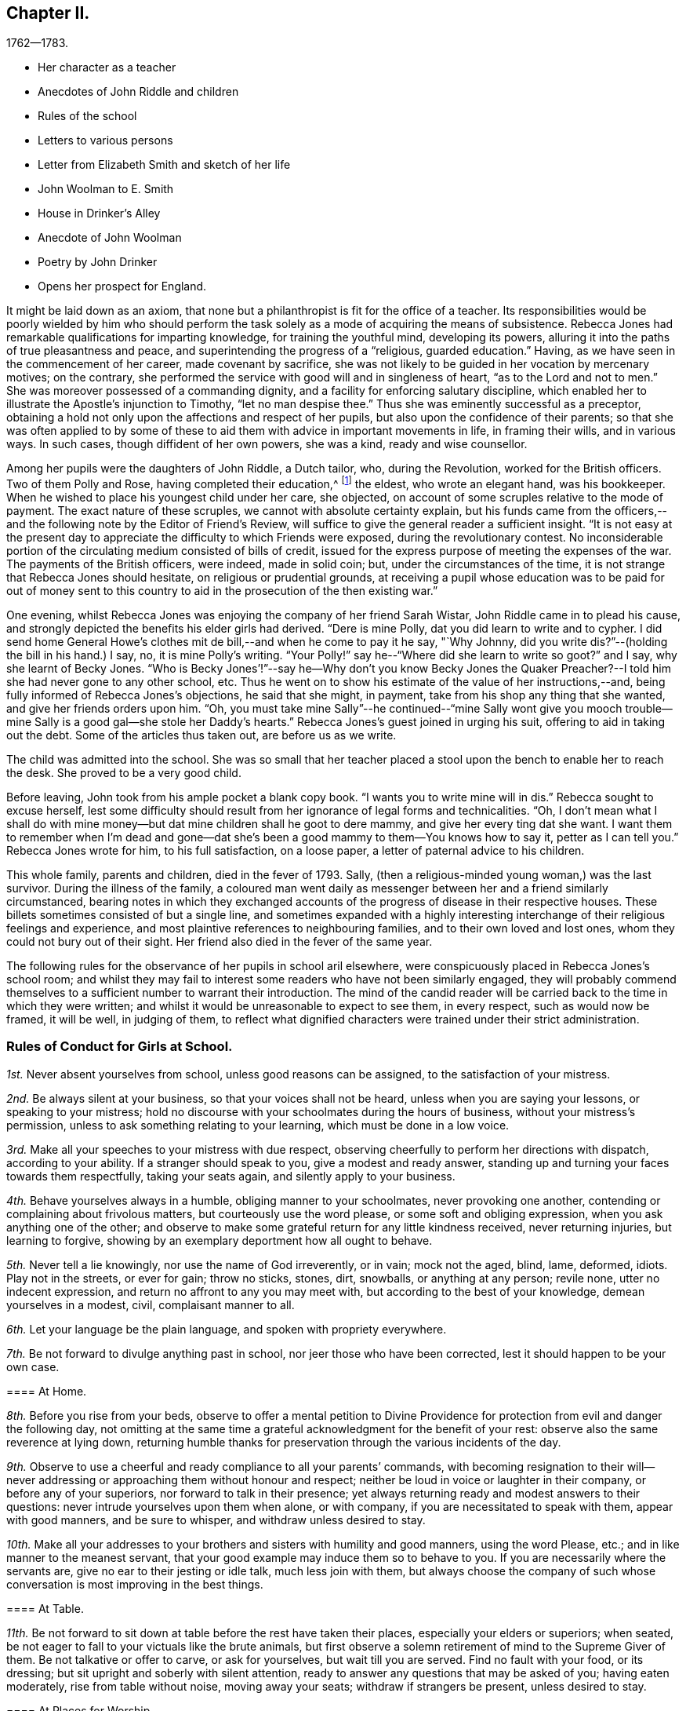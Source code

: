 == Chapter II.

[.chapter-subtitle--blurb]
1762--1783.

[.chapter-synopsis]
* Her character as a teacher
* Anecdotes of John Riddle and children
* Rules of the school
* Letters to various persons
* Letter from Elizabeth Smith and sketch of her life
* John Woolman to E. Smith
* House in Drinker`'s Alley
* Anecdote of John Woolman
* Poetry by John Drinker
* Opens her prospect for England.

It might be laid down as an axiom,
that none but a philanthropist is fit for the office of a teacher.
Its responsibilities would be poorly wielded by him who should perform the
task solely as a mode of acquiring the means of subsistence.
Rebecca Jones had remarkable qualifications for imparting knowledge,
for training the youthful mind, developing its powers,
alluring it into the paths of true pleasantness and peace,
and superintending the progress of a "`religious, guarded education.`"
Having, as we have seen in the commencement of her career, made covenant by sacrifice,
she was not likely to be guided in her vocation by mercenary motives; on the contrary,
she performed the service with good will and in singleness of heart,
"`as to the Lord and not to men.`"
She was moreover possessed of a commanding dignity,
and a facility for enforcing salutary discipline,
which enabled her to illustrate the Apostle`'s injunction to Timothy,
"`let no man despise thee.`"
Thus she was eminently successful as a preceptor,
obtaining a hold not only upon the affections and respect of her pupils,
but also upon the confidence of their parents;
so that she was often applied to by some of these to
aid them with advice in important movements in life,
in framing their wills, and in various ways.
In such cases, though diffident of her own powers, she was a kind,
ready and wise counsellor.

Among her pupils were the daughters of John Riddle, a Dutch tailor, who,
during the Revolution, worked for the British officers.
Two of them Polly and Rose, having completed their education,^
footnote:[When application was first made for these elder children, the school was full,
but so earnest was the father that he procured desks for them and
brought them to the school room,--and thus obtained admission.
Is not his zeal for the right education of his children worthy of imitation?]
the eldest, who wrote an elegant hand, was his bookkeeper.
When he wished to place his youngest child under her care, she objected,
on account of some scruples relative to the mode of payment.
The exact nature of these scruples, we cannot with absolute certainty explain,
but his funds came from the officers,--and the
following note by the Editor of Friend`'s Review,
will suffice to give the general reader a sufficient insight.
"`It is not easy at the present day to appreciate the
difficulty to which Friends were exposed,
during the revolutionary contest.
No inconsiderable portion of the circulating medium consisted of bills of credit,
issued for the express purpose of meeting the expenses of the war.
The payments of the British officers, were indeed, made in solid coin; but,
under the circumstances of the time,
it is not strange that Rebecca Jones should hesitate, on religious or prudential grounds,
at receiving a pupil whose education was to be paid for out of money sent to
this country to aid in the prosecution of the then existing war.`"

One evening, whilst Rebecca Jones was enjoying the company of her friend Sarah Wistar,
John Riddle came in to plead his cause,
and strongly depicted the benefits his elder girls had derived.
"`Dere is mine Polly, dat you did learn to write and to cypher.
I did send home General Howe`'s clothes mit de bill,--and when he come to pay it he say,
"`Why Johnny, did you write dis?`"--(holding the bill in his hand.) I say, no,
it is mine Polly`'s writing.
"`Your Polly!`" say he--"`Where did she learn to write so goot?`"
and I say, why she learnt of Becky Jones.
"`Who is Becky Jones`'!`"--say he--Why don`'t you know Becky Jones the
Quaker Preacher?--I told him she had never gone to any other school, etc.
Thus he went on to show his estimate of the value of her instructions,--and,
being fully informed of Rebecca Jones`'s objections, he said that she might, in payment,
take from his shop any thing that she wanted, and give her friends orders upon him.
"`Oh,
you must take mine Sally`"--he continued--"`mine Sally wont give you mooch
trouble--mine Sally is a good gal--she stole her Daddy`'s hearts.`"
Rebecca Jones`'s guest joined in urging his suit, offering to aid in taking out the debt.
Some of the articles thus taken out, are before us as we write.

The child was admitted into the school.
She was so small that her teacher placed a stool
upon the bench to enable her to reach the desk.
She proved to be a very good child.

Before leaving, John took from his ample pocket a blank copy book.
"`I wants you to write mine will in dis.`"
Rebecca sought to excuse herself,
lest some difficulty should result from her ignorance of legal forms and technicalities.
"`Oh,
I don`'t mean what I shall do with mine money--but dat
mine children shall he goot to dere mammy,
and give her every ting dat she want.
I want them to remember when I`'m dead and gone--dat she`'s
been a good mammy to them--You knows how to say it,
petter as I can tell you.`"
Rebecca Jones wrote for him, to his full satisfaction, on a loose paper,
a letter of paternal advice to his children.

This whole family, parents and children, died in the fever of 1793.
Sally, (then a religious-minded young woman,) was the last survivor.
During the illness of the family,
a coloured man went daily as messenger between her and a friend similarly circumstanced,
bearing notes in which they exchanged accounts of the
progress of disease in their respective houses.
These billets sometimes consisted of but a single line,
and sometimes expanded with a highly interesting
interchange of their religious feelings and experience,
and most plaintive references to neighbouring families,
and to their own loved and lost ones, whom they could not bury out of their sight.
Her friend also died in the fever of the same year.

The following rules for the observance of her pupils in school aril elsewhere,
were conspicuously placed in Rebecca Jones`'s school room;
and whilst they may fail to interest some readers who have not been similarly engaged,
they will probably commend themselves to a
sufficient number to warrant their introduction.
The mind of the candid reader will be carried
back to the time in which they were written;
and whilst it would be unreasonable to expect to see them, in every respect,
such as would now be framed, it will be well, in judging of them,
to reflect what dignified characters were trained under their strict administration.

[.alt.centered]
=== Rules of Conduct for Girls at School.

[.numbered-group]
====

[.numbered]
__1st.__ Never absent yourselves from school, unless good reasons can be assigned,
to the satisfaction of your mistress.

[.numbered]
__2nd.__ Be always silent at your business, so that your voices shall not be heard,
unless when you are saying your lessons, or speaking to your mistress;
hold no discourse with your schoolmates during the hours of business,
without your mistress`'s permission, unless to ask something relating to your learning,
which must be done in a low voice.

[.numbered]
__3rd.__ Make all your speeches to your mistress with due respect,
observing cheerfully to perform her directions with dispatch, according to your ability.
If a stranger should speak to you, give a modest and ready answer,
standing up and turning your faces towards them respectfully, taking your seats again,
and silently apply to your business.

[.numbered]
__4th.__ Behave yourselves always in a humble, obliging manner to your schoolmates,
never provoking one another, contending or complaining about frivolous matters,
but courteously use the word please, or some soft and obliging expression,
when you ask anything one of the other;
and observe to make some grateful return for any little kindness received,
never returning injuries, but learning to forgive,
showing by an exemplary deportment how all ought to behave.

[.numbered]
__5th.__ Never tell a lie knowingly, nor use the name of God irreverently, or in vain;
mock not the aged, blind, lame, deformed, idiots.
Play not in the streets, or ever for gain; throw no sticks, stones, dirt, snowballs,
or anything at any person; revile none, utter no indecent expression,
and return no affront to any you may meet with,
but according to the best of your knowledge, demean yourselves in a modest, civil,
complaisant manner to all.

[.numbered]
__6th.__ Let your language be the plain language, and spoken with propriety everywhere.

[.numbered]
__7th.__ Be not forward to divulge anything past in school,
nor jeer those who have been corrected, lest it should happen to be your own case.

[.alt.centered]
==== At Home.

[.numbered]
__8th.__ Before you rise from your beds,
observe to offer a mental petition to Divine Providence
for protection from evil and danger the following day,
not omitting at the same time a grateful acknowledgment for the benefit of your rest:
observe also the same reverence at lying down,
returning humble thanks for preservation through the various incidents of the day.

[.numbered]
__9th.__ Observe to use a cheerful and ready compliance to all your parents`' commands,
with becoming resignation to their will--never addressing or
approaching them without honour and respect;
neither be loud in voice or laughter in their company, or before any of your superiors,
nor forward to talk in their presence;
yet always returning ready and modest answers to their questions:
never intrude yourselves upon them when alone, or with company,
if you are necessitated to speak with them, appear with good manners,
and be sure to whisper, and withdraw unless desired to stay.

[.numbered]
__10th.__ Make all your addresses to your brothers
and sisters with humility and good manners,
using the word Please, etc.; and in like manner to the meanest servant,
that your good example may induce them so to behave to you.
If you are necessarily where the servants are, give no ear to their jesting or idle talk,
much less join with them,
but always choose the company of such whose
conversation is most improving in the best things.

[.alt.centered]
==== At Table.

[.numbered]
__11th.__ Be not forward to sit down at table before the rest have taken their places,
especially your elders or superiors; when seated,
be not eager to fall to your victuals like the brute animals,
but first observe a solemn retirement of mind to the Supreme Giver of them.
Be not talkative or offer to carve, or ask for yourselves, but wait till you are served.
Find no fault with your food, or its dressing;
but sit upright and soberly with silent attention,
ready to answer any questions that may be asked of you; having eaten moderately,
rise from table without noise, moving away your seats; withdraw if strangers be present,
unless desired to stay.

[.alt.centered]
==== At Places for Worship.

[.numbered]
__12th.__ When you attend meetings for Divine worship,
observe to be present at the times appointed precisely,
entering the place soberly and without noise in walking or otherwise,
so as not to disturb the meditations of those that are met; when seated,
make no disagreeable scraping or rubbing of your feet against the floor or seat,
nor use any unbecoming gestures or motions with any
part of your bodies to disturb or offend any person,
by biting your nails, pinching your fingers, lolling, stretching, yawning, spitting,
staring about, or by any other means,
but sit attentively and erect in a decent composure of body and mind,
secretly desiring to be favoured by our Heavenly Father with a proper
disposition of mind to offer to him spiritual and acceptable worship,
and to be enabled to practice what good advice you may hear,
giving diligent attention thereto,
that your behaviour may not only be grateful to that Divine Being that made you,
but also well pleasing to your parents and friends; when the meeting breaks up,
rise not in a hurry, nor be impatient to be gone,
but rather think it a favour to be admitted upon such
solemn occasions to sit with your elder Friends,
respectfully noticing them as you pass along, showing no haste to leave their company.

====

[.asterism]
'''

In the absence of a regular diary of this portion of her life,
it is not easy to supply the deficiency,
but little of her early correspondence being accessible.
The following letter, written at the age of twenty,
evinces that even then she was "`instant in season,`" under the Divine anointing,
in obeying the injunction, given to Peter, "`when thou art converted,
strengthen thy brethren.`"

[.embedded-content-document.letter]
--

[.letter-heading]
Rebecca Jones to Benjamin Swift, and Samuel Sansom.

[.signed-section-context-open]
Philadelphia, 8th mo. 10th, 1759.

[.salutation]
Respected Friends,

It has been upon my mind ever since
I heard of your intentions for England,
in a great deal of good will, with desires for your welfare every way,
to communicate in a few lines what I think quite necessary to observe.
I have remarked some young men on their return from abroad, seem, as it were,
swallowed up with the prospect of those transient, glaring views,
which many have been presented to their minds relating to visibles:
which disposition I would have you guard against,
and bear in mind that you are of the youth of Philadelphia,
many of whom are greatly beloved by their Maker as well as Friends.
I wish that you may not only gain experience in worldly things,
but that you may know the Stay of youth and the Staff
of old age near your spirit in all company and places,
whereby you may witness experimentally a growth in
grace and in the saving knowledge of God our Saviour,
and may adorn our holy profession by a circumspect, steady conduct,
not only amongst the faithful, but amongst whomsoever your lots may be cast;
and may know the Reprover, Refiner, Sanctifier and Comforter,
(which is no other than the Spirit of Christ,) to operate effectually in your hearts,
making you vessels of honour to his praise.
This is the sincere desire of your friend,

[.signed-section-signature]
Rebecca Jones

--

[.embedded-content-document.letter]
--

[.letter-heading]
Elizabeth Smith to Rebecca Jones.

[.signed-section-context-open]
Burlington, 23rd of 4th mo., 1759.

[.salutation]
Dear Friend Rebecca Jones,

As thy letter did not seem to require an immediate answer,
I thought best to defer it till a suitable time and opportunity
offered to acquaint thee that I received it as a testimony of thy
regard and a demonstration of love to the blessed truth,
which I believe thou hast been favoured in measure to know the
revelation of--even of that Divine arm of everlasting Love and Power
which has been the strength and support of the upright in heart,
through every age of the world;
notwithstanding Infinite Wisdom has seen meet to try
and nearly to prove his faithful children many ways:
sometimes by suffering them to be surrounded with
humbling fear and many deep baptisms on divers accounts,
which certainly is in order to wean our affections from
too great dependence on a love to things here below,
and to keep us in a state of continual dependence on
himself--who alone is worthy to be trusted in,
and steadily followed through every dispensation of his Providence.

My friend, I heartily join thee in desiring a resigned heart,
being fully convinced that it is not for want of
sufficient help from Him in whom all power is,
that some of the professors of Christianity stumble, and even fall,
and many turn aside and are offended, because of sufferings.
No, it is undoubtedly for want of having the will of the creature subjected to
Him whose will is to sanctify and redeem mankind to himself.
And surely they will be blessed with an everlasting blessing,
who are not offended in Him who has given Himself a ransom for all that receive him.
And may thou and I be so favoured as to have strength
afforded so to follow on in the path of the just,
as to have the happy experience made our own of its
growing brighter and brighter unto the perfect day,
is the sincere desire of my mind, with which I conclude, Thy assured friend,

[.signed-section-signature]
Elizabeth Smith.

--

The writer of the foregoing letter was sister to Samuel Smith the historian--
and between her and Rebecca Jones a close fellowship existed,
until the decease of the former, which occurred in meridian life.
We have already seen that they were banded in religious service in the year 1762.

She died in Burlington, 10th mo.
2nd. 1772, aged about 48 years,
and on her death bed warned Rebecca Jones to be faithful and to place
her trust in him who can safely keep his children by sea and by land.
She was, from a child, of unusual steadiness and composure of deportment and character,
and being early entrusted with the care of her widowed father and his family,
her faithfulness not only won his confidence and love, but was also, it is believed,
attended with the divine blessing.
She was of sympathetic heart, much given to works of charity.
She bore a clear testimony to the value of the Holy Scriptures
and against the fashionable publications of her times.
Early called to the work of the ministry she travelled considerably in Truth`'s service,
and having long apprehended herself bound to cross the Atlantic,
she at length spread her concern before the church and received its sanction--but
was soon seized with the disorder which terminated her earthly pilgrimage,
and introduced her, as we doubt not, and as she expressed when dying,
"`into joy unspeakable and full of glory.`"

During her illness having mentally queried, "`Why am I so afflicted?`"
her spiritual ear was saluted with this answer: "`My beloved Son, who never offended me,
drank of the cup before thee.`"--"`And thus,`" said she,
in speaking of it,`" I am helped along with one kind hint after another.`"
In a solemn prayer to the Almighty for his support,
when about to undergo a painful operation,
she reverently closed with the following words: "`Thou art the God of my life,
who has kept me, and fed me all my life long.
Be now near and support by thy presence,
and if it is thy will to put an end to my being here, I submit.
Be graciously pleased to give me rest in thy mansion,
with thy dear Son the lamb immaculate, forever and ever!`"
A distinguished contemporary said of her, "`She lived and died unmarried,
a pattern of modest virtue.`"

There is, we apprehend,
a lesson to be derived from the perusal of the
following singularly characteristic epistle,
which we introduce in the present connection.
It brings to mind the humbling caution,
"`let him that is without sin cast the first stone;`" and it shows us
that those who approach most nearly to the blameless Exampler,
are the most tender in extending admonition, or even rebuke.
Upon few have the limitations of Truth been placed with
greater strictness than upon John Woolman.
Few perhaps, if any, have been more faithfully observant of them than he.
Few have turned inward upon themselves a severer scrutiny,
or have turned upon others a milder and more loving eye.
Unreserved in his dedication to manifested duty,
he was filled with that fervent charity which thinketh no evil,
and doth not behave itself unseemly.
He walked by that Spirit which James Nayler felt in dying, which,
"`as it bears no evil in itself, so it conceives none in thought to any other.`"
And when, in the Divine illumination with which he was eminently favoured,
it was given him to see that by the example of any,
others were "`in danger of being diverted from close attention to the
light of life,`" instead of passing prompt judgment upon them,
it was his concern in the love of Him by whom his own goings had been established,
to remind such that there were lessons for them and him yet to learn;
remembering that "`Christ of old time taught the people as they were
able to bear it,`"--and having "`regard to the state of their minds.`"
He could thus,
in marking his friend and younger sister`'s indulgence in some
things against which he felt that the Truth must testify,
perceive also that the Lord had in great measure, weaned her mind from all these things;
and he could publicly manifest christian unity,
with "`a reserve`" which he communicated to her alone,
in that perfect love which casteth out fear.

To our mind,
this letter touchingly depicts the writer as
faithfully attentive to his Master`'s interests,
and full of kindness also to his fellow servants.

[.embedded-content-document.letter]
--

[.letter-heading]
John Woolman to Elizabeth Smith.

[.salutation]
Beloved Sister,

I have often had a tender feeling with thee in thy outward afflictions,
and I trust, in some measure, with thee in thy inward exercises.
I believe our afflictions are often permitted by our
heavenly Father for our more full and perfect refining.

The Truth, my dear sister, hath been precious in thy sight,
and I trust remains to be to thee as precious as ever.
In the pure and undefiled way, that which is not of the Father, but of the world,
is purged out.

Christ of old time taught the people as they were able to bear it, and I believe,
my dear friend, there are lessons for thee and me yet to learn.
Friends from the country and in the city, are often at thy house,
and when they behold amongst thy furniture some things
which are not agreeable to the purity of Truth,
the minds of some, I believe at times,
are in danger of being diverted from so close an
attention to the Light of life as is necessary for us.

I believe, my dear friend, the Lord hath weaned thy mind in a great measure,
from all these things, and when I signed thy certificate,
expressing thee to be exemplary,
I had regard to the state of thy mind as it appeared to me;
but many times since I signed it, I felt a desire to open to thee a reserve which I then,
and since often felt,
as to the exemplariness of those things amongst thy furniture
which are against the purity of our principles.

[.signed-section-closing]
I trust the Great Friend and Helper is near thee, in whose love I remain thy friend,

[.signed-section-signature]
John Woolman.

[.signed-section-context-close]
28th day 4th mo., 1772.

[.postscript]
====

I desired my wife to keep this letter for thee when she might see thee.

====

--

[.embedded-content-document.letter]
--

[.letter-heading]
Rebecca Jones to C. Payton.^
footnote:[C. Payton married William Phillips in 1779.
Of course this letter which is without date, was written before that time.
It is in the juvenile hand of Rebecca Jones, and the date, it is supposed, should be 1789.
If so, she was then about 20 years of age.]

[.salutation]
My dear and much esteemed friend, C. Payton,

Feeling the arising of divine help and consolation in my soul,
after a time of deep wading and travail in spirit before the Lord,
I with a grateful sense of the salvation of a gracious God,
and the tender care thou expressed for my welfare in thy last letter to A. B.,
have set pen to paper just to acquaint thee that I am alive, and,
blessed be the God of my life, I feel an increasing love for Truth,
for the further I see and witness of the workings and power of it,
the more I rejoice in Christ Jesus that I have been counted worthy to have a sense of it.
Lord grant, saith my soul, that the visitation may be extended to thousands more,
even of them who at present seem dead in sins and trespasses,
(as I was when at first reached,) to the awakening, quickening,
and raising from a state of death and separation from God,
to a state of favour and acceptance with Him.

My dear friend, the love I bear thee causes me to use great freedom.
I desire if thou find aught to write, thou mayst send it, for in a spiritual relation,
I can, in a feeling sense, call thee my beloved parent in Christ,
through whom I received the first awakening stroke.
Oh may I ever bear in mind the mercy and lovingkindness of God to my soul:
for a sense thereof has many times sweetened and made easy
that which to the creaturely part was hard and bitter.

I would not burden thee with many words, but draw quickly to a conclusion,
for I trust thou canst feel (though at a distance in body) the circulation of that
spring of love and life that cements the whole flock and family the world over.
Our youth here seem wonderfully favoured, and many will, I hope,
be made useful in the Lord`'s time,
and qualified to fill up the places of those who have faithfully served Him in their day,
when they shall be called from works to rewards.

Friends here, in general, are in pretty good health.
If thou shouldst meet with Joseph White, please to remember my love to him, and tell him,
I heard a few days ago that his family were well, and the young man, Benjamin Hinton,
who had appeared at the Falls Meeting, seems to grow,
and promisingly appears a well concerned minister.

--

In a copy of the epistle from the Yearly Meeting of Women Friends of Philadelphia,
held Ninth month, 1755, to the corresponding body of London, preserved by Rebecca Jones,
we note the following paragraphs, which are interesting in the present connection,
as C. Phillips had been made to her the instrument of much good.
(It is regretted that we have not been able to find their correspondence.)

[.embedded-content-document.letter]
--

"`We have to inform you that this, our annual assembly,
hath been large and attended with the continuation of heavenly and merciful regard,
graciously manifested for our help and encouragement,
both immediately and instrumentally;
having been favoured at these opportunities with the company
of our worthy and well esteemed friends from Europe,
Jonah Thomson, Joshua Dixon, Samuel Fothergill, Mary Peisley, and Catherine Payton,
whose solid and edifying labours of love in the gospel of Christ,
we have good grounds to believe, have been made effectual to the awakening of some,
and we trust will be blest by Him who gives the increase,
to the bringing them into a nearer acquaintance with the one Shepherd of Israel,
under whose teachings they may be favoured to find true rest to their souls.`"

"`The reports from some quarters further signify that a
religious visit to Friends`' families amongst them,
has lately been performed to good satisfaction,
in which weighty service Friends of this city are now engaged,
and so far as they have proceeded, have met with satisfaction,
having therein been favoured with renewings of strength from the Divine hand,
and also with the acceptable company and solidly helpful labours of
our well beloved friends Mary Peisley and Catherine Payton.`"

--

As she was early associated in religious service with Rachel Wilson,
the following testimony of the same meeting, given in like manner in 1769,
having been preserved by Rebecca Jones, may here be inserted.

We have been favoured with the company of our well esteemed friend Rachel Wilson,
from Europe, whose unwearied labours in the service of the gospel on this continent,
have, we trust, proved effectual, through the divine blessing,
not only to the removing of prejudices,
and making room in the minds of the people for the admission
of those important truths relative to life and salvation,
but have likewise tended to the building up and edifying of the body in love;
that praises may ascend to Him, who is over all worthy forever.

[.embedded-content-document.letter]
--

[.letter-heading]
Rebecca Jones to M. Rickey.

[.signed-section-context-open]
Philadelphia. 1759.

[.salutation]
Respected Friend,

It appears to me plainly,
that the query proposed to thee is not applicable,
because they that pretend to no supernatural wisdom make no pretensions to religion,
and so differ little from the animal part of creation;
although a measure of the same grace and good spirit of God is given
to them whereby they may know the mind of heaven concerning them,
if they hinder not its work in their hearts by
suffering the lust of the flesh and of the eye,
and the pride of life, to crowd in and fill up the heart.
But we, who profess to be led and guided by the spirit of Truth,
and are sensible that we have a monitor within
that will not only dictate to us our duties,
but if we ask in faith, nothing doubting,
will also give ability to perform that which it makes known to
be consistent with the will of Providence,--I say,
we, who are making such a profession as this,
are not only "`to expect such guidance,`" but it is our
indispensable duty to seek to him for counsel and direction,
if we expect from him a blessing.
But they who are regardless of their future welfare, who mind only earthly things,
set their affections only on visible objects that are fading and transitory,
they look no further,
and if they accomplish their desires by having a companion to assist in this life,
that they may live comfortably here, they think that they need look no further.
But they who are favoured with a prospect of a future state,
and compare this little span of time here, with that immense ocean of eternity,
are satisfied that their chief interest lies in making preparation for it,
seeing that our time here, when compared with eternity, is but as a drop to a fountain.
But at the same time, my friend, I would remark,
that if we only pretend to be actuated by that grand and noble principle of
Truth,--if we are only satisfying ourselves with a name to Christianity,
and at the same time are destitute of the life and power of religion, we are mocking God,
and deceiving our own poor souls.
And such as these are, I fear,
in a worse state than those who openly rebel and
manifest that they are children of the world,
and so enemies to the Cross; because they are true to their king,
though he be an enemy to the kingdom of love and light.
But these who are in the service of the devil, and yet pretend loyalty to God,
are deceivers in his sight, and he beholds them with derision.
In short, love begets love, and where `'tis from a motive of love that is pure,
and the person`'s expressions agreeing with Truth,
(for out of the abundance of the heart the mouth speaketh,) when we
see that they are founded upon the sure immovable foundation,
we need not fear adversity, neither shall we in prosperity be lifted up.

It is religion only that beautifies, and where that is wanting,
(I don`'t mean a name only,) the distinction between a
reprobate and a Christian is also wanting.
I hope with thee, that thou mayst wi h sincerity, seek wisdom and counsel of God,
and then, if it is with sincerity, he will hear and answer thy request.
It is my prayer that thou mayst be favoured with
the knowledge of the truth as it is in Jesus,
for I am of the faith that our God will raise up
from amongst the youth of this generation,
faithful men and true-hearted women that need not be ashamed,
some labouring in a private and some in a public manner,
for the exaltation of the blessed Truth,
if they stifle not that which will burn up all the chaffy part,
and purify the heart thoroughly,
and make them fit vessels to contain the precious treasures of the heavenly gifts.
May we be of this happy number, that we may know the purging power of Truth,
to do away all that which is of an unsanctified, unholy, impure nature,
that being quickened by the life of religion, we may be able to glorify God in our day,
age and generation, and that, whether single or married, living or dying,
we may have the evidence in ourselves that we are his,--is what I earnestly desire.

[.signed-section-signature]
Rebecca Jones

--

An ancient mansion stands No. 8, Drinker`'s alley, Philadelphia.
Its kitchen window, which opens to the westward, afforded, at the time of which we write,
a cheerful prospect of a pleasant garden,
the site of which is now occupied by a smith`'s shop.
On a pane of said window may be read the name of Mary Jones,
and of three others of the same surname, inscribed, probably, with a diamond.
Here dwelt the mother of Rebecca Jones; here Rebecca and her friend, Hannah Cathrall,
succeeded her in her school,
which was continued in this place till the departure of the former for Great Britain.
An intimacy subsisted between Rebecca Jones and John Woolman,
and she sometimes spent the principal part of the summer vacation at his house.
We have lying before us several specimens of his more careful penmanship,
in writing copies performed by him to be imitated by the pupils of his friend,
and which were used in her school, of which he was an occasional visitor.

[verse]
____
"`Knowledge shall be promoted by frequent exercise.`"

"`Happy hours are quickly followed by amazing vexations.`"

"`Just be thy thought and every word sincere,`"
"`And know no wish but what the world may hear.`"

"`If thou knowest Christ, thou needst know little more;`"
"`If not, all`'s lost that thou hast known before.`"

"`Censure none rashly; Nature`'s apt to halt;`"
"`Look inward; He`'s unborn that has no fault.`"
____

On the night succeeding the Select Quarterly Meeting-day, in the Second month,
probably about the year 1762, a great fall of snow occurred,
which was next morning piled by an eddy half way up the
door and window of our friends in Drinker`'s alley,
who were apprehensive that they might not be able to make
their way through the snow drifts to Quarterly Meeting.
Rebecca Jones opened the door to sweep the snow from the step, and found to her surprise,
the pavement cleared, and a path made down the alley to Front street.
Whilst she was preparing the morning repast, John Woolman entered,
saying that he thought he had earned his breakfast.
Having spent the previous night at Reuben Haines`', in High Street near Fourth,
he arose early, and remembering the lone sisters in their need,
and ever ready for an appropriate labour of love, however humble,
he took with him from his lodgings, a snow shovel,
proceeded (wading through the deep snow from Second street downwards,)
and cleared a path from Rebecca Jones`' to the Bank Meeting,
in Front near Mulberry street.
After breakfast he made a passage to Second street for the benefit of the scholars.

A letter from John Woolman to Rebecca Jones, dated Mount Holly 4th Mo. 20th, 1772,
contains as is supposed, a reference to this visit,
and concludes with commending her "`to Him who is a Father,
a Counsellor and Safe Protector to his family,
through the various difficulties which attend them in this world.`"

"`8 Mo. 20th. 1772.
"`This day our beloved friend Sarah Morris laid her concern to visit friends
in Europe before our Second day morning meeting for its consideration.
She expressed her feeling with much weight and brokenness,
and informed that she had had a distant prospect of that service for many years,
but that since the decease of her dear mother it had
been nearer and now was very weighty upon her.
Friends expressed much sympathy and unity with her;
and next fourth day she intends for Burlington,
there to confer with our dear friend Elizabeth Smith, who is under the like concern.`"

By the following minute of Burlington Quarterly Meeting, held at Chesterfield 5Mo. 25th,
1772,
it is inferred that our friend was at the time of its date
engaged in religious service abroad with a certificate.
"`We were now favoured with the company of our
esteemed friends Rebecca Jones and Joyce Benezet,
to our satisfaction and comfort.`"

[.embedded-content-document.letter]
--

[.letter-heading]
Rebecca Jones to Elizabeth Robinson, (then In England.)

[.signed-section-context-open]
Philadelphia, 6th mo. 25, 1775.

[.salutation]
My beloved Friend,

As thou hast been so particularly near my spirit today,
I thought this evening, while my dear Hannah is at meeting,
I would stain a little more paper in writing to thee.
I wrote thee by Capt.
Falconer, the next week after thou embarked,
which I hope will be soon received if it has not been already.
And now I may tell thee that our dear friend, S. Morris,
is so much relieved (though not well,) that she was at Germantown Meeting last First day,
and this morning at our great house,
in both which she kept her seat and preached the gospel.
My dear Hannah appeared in public ministry this day two weeks,
while I was at Salem attending the Yearly and

Quarterly Meetings there.
I took Woodbury, Pilesgrove and Alloways creek in my way.
William Brown, Isaac Andrews, and Grace Fisher, had good service there +++[+++at Salem,]
and poor I, as usual, in such large meetings,
was favoured to keep pretty still all but one day.

We this day visited Samuel Smith and wife.
Since the morning meeting,
Samuel Emlen told me he was much with the dear Friends at London,
and he fixed thee at Devonshire House, M. Leaver at the Peel,
and Robert at Gracious Street.
He almost set me a longing to be with you.

I wish I was able to give thee a cheering account of matters here, but that I cannot.
Oh for the testimony, how it is trampled upon by many in profession with us!
Last First day morning a Friend, by name Martha Harris,
(whom thou must have known,) began at Pine street, then went to G. House,
and lastly at Bank, with the same message to all.
She left her bonnet at the door,
walked up the meetinghouse through all the upper and lower galleries,
then very gradually through the passages, under them,
and then turned about to the meeting and said with an audible voice--"`Dear Friends,
look to the God of Heaven and of the whole earth,
for he is about to search his camp--this is
truth and no lie,`"--after which she withdrew,
and went home to North Wales, without attending any other meeting.
She appeared to me to be under a very great exercise, and I was not uneasy with it,
though many others were much so.
Neither did I find that her singular appearance did in
the least disturb or unsettle any of the meetings.
I am sure it did not ours.

I am in hopes we are not all mistaken in supposing you now in London.
If not, I am much out in my prospects, thinking you all there the 1st inst.

Now methinks I should be sorry to tire thee,
but thou knowest I did not use to be tired of being with thee,
and this a little supplies the place of conversation.
Allow me to say, my heart loves thee,
and fervently wishes thou mayst be preserved faithful to the end of thy days.
I am encouraged in my present state of great weakness and poverty,
in the remembrance of thy unreserved dedication to the Master`'s counsel.
Dear friend, have me in thy remembrance, for indeed I am a poor, feeble child,
and sometimes doubt ever being otherwise; yet, if I know my own heart,
I wish to be what the gracious, compassionate Father of the family intends,
whatever conflicts and difficulties may attend.

My spirit salutes thee in true gospel fellowship, and bids thee farewell in the Lord.

[.signed-section-signature]
Rebecca Jones

--

Respecting this friend, Rebecca Jones has left the following brief note:

"`1773, 9th mo.--Robert Walker and Elizabeth Robinson, arrived from Yorkshire;
both faithful labourers in the Lord`'s work, and delivered many warnings in this land.
Sailed from Chester in the 4th month, 1775.`"

Of a visit performed in 1779, within the limits of Baltimore,
and probably also of Virginia Yearly Meeting,
little is known beyond what is contained in the following letter.

[.embedded-content-document.letter]
--

[.letter-heading]
Rebecca Jones to Warner Mifflin.

[.signed-section-context-open]
Philadelphia, 8th mo., 1779.

[.salutation]
Esteemed Friend, Warner Mifflin,

Although I was somewhat disappointed
on the return of my dear companion from your Quarter,
she informing me thou had not found time to write to me,
I feel the prevalence of that disposition ever worthy of aspiring after,
"`do as thou wouldst be done by,`" and therefore--

I may inform thee respecting myself, (R. Chambers, I suppose,
has given thee her account,) that after thou left us we were poor and quiet some days,
and after attending Fairfax and Goose Creek Preparative Meetings,
and the Monthly Meeting at Fairfax, were in the resignation to go forward, if best,
and in order thereunto, accompanied by Jos.
Janney, Mahlon and his sister Mary, we the next First day got as far as South Fork,
attended that meeting, which was a time of deep exercise,
and went five miles further on our way to John Gibson`'s (his wife Ruth in a poor way,
and glad to see us,) where we lodged.
In the morning, my very enfeebled state, both of body and mind,
together with the deep and singular provings and
exercises I had undergone in this journey,
so discouraged me, that upon Rebecca`'s saying she thought of setting her face homewards,
I at once submitted to her prospect, not daring to proceed on my own concern barely;
and here I think we missed it, for I now believe if we had kept more in patience,
and clave close to the great Master, we might, at least, have returned with as much,
if not a greater share of peace.
As to the propriety of your all leaving us in that wilderness, I leave it;
if you have settled it with your Master, I dare not judge.
Warner, I am a poor, feeble, tottering child,
and am thankful at times that I see myself so; and this sense,
though it does sometimes prevail to the retarding of my own steps, yet is, I believe,
intended in mercy to keep my feet from sliding.
Oh, the necessity of dwelling deep! ever watchful on the
pointings of that hand that doeth all things well;
for want of which my own hand hath sometimes lifted itself up, and in so doing,
I have not failed to make work for repentance.
I concur in thy sense of things in those parts as
expressed in thy letter to my Hannah Cathrall;
but must tell thee the field of painful labour yet remains open,
and many hands may also lighten the work there, as well as in other places.
We took some meetings on our return, such as Monomy, Bush Creek, Pipe Creek, Monallen,
and Huntington, and left all the rest for another time, or other hands.
I am often encouraged in remembering the apostle`'s declaration,
"`If there be first in you a willing mind,
a man is accepted according to that which he hath,
and not according to that which he hath not.`"
So that to be entirely willing, or in other words,
unreservedly dedicated to the Lord`'s serving,
is the sure prelude to his blessed favour and acceptance;
this I am labouring according to my little measure for,
and sometimes think I feel pretty near it, when, maybe,
in the instant moment of struggling, the poor unmortified creature shrinks,
draws its neck from the yoke, and its shoulder from the burden,
and then it is all to do over again with renewed exercise and increasing labour.
It may be that this is only my case.
However, I do breathe for strength to follow on,
and if I cannot keep company with the foremost, I hope I may come up in the rear,
so as that I may not be left quite behind.

Give my love to thy spouse, and to Daniel and his wife, in which my companion unites,
and also in the expression of care for Daniel and his amiable Deborah,
that they may not only see and approve that which is excellent,
but with heart and hand join in with the tender visitation of love and mercy,
so as they may, by the sanctifying operation of truth,
be made what the Lord would have them be, not serving themselves,
but him who died for them,
and who has bought them with no less a price than his own blood.
Stupendous thought!
Matchless love and mercy! which we can never too much adore,
nor will the greatest returns in our power to make,
be adequate to such infinite lovingkindness.

[.signed-section-signature]
Rebecca Jones

--

[.embedded-content-document.letter]
--

[.letter-heading]
David Sands to Rebecca Jones And Hannah Cathrall.

[.signed-section-context-open]
New Cornwall, 10th of 9th mo. 1781.

[.salutation]
Dear Friends,

We read, as from the lips of our blessed Lord,
that blessed are the poor in spirit.
I have viewed you as a part of this number, who have your way through much poverty,
and at times great tribulation,
in which situation I can at present sympathize with you in some measure,
I having been for some time past in rather a low spot;
having had several poor turns as to my health,
and I think I find myself under more weakness of
body since I left Philadelphia than ever before;
having been much of the time hardly able to sit a long meeting;
and under these trials my mind seems to be stayed on the Lord,
in hope that if it is his will that this earthen tabernacle should be dissolved, I shall,
through the merits and mediation of a Redeemer,
gain an admittance into those joys that are unspeakable and full of glory.
I have had to remember you in much affection and nearness,
and the many useful little hints you occasionally dropped in my hearing,
as also the letters I received from you at the Western Quarter,
and esteem your cares and kindness as the truest tokens of real friendship.

I believe I should have written to you before now if I had been at home;
but I thought at this time,
duty and inclination joined in strengthening my hands to take up the pen and
endeavour to make some small retaliation for the favours and kindness received;
and withal, in hopes of drawing some small bill on one or both of your pens, as I shall,
I believe, always be glad of a line from you whenever freedom and opportunity will admit,
and shall endeavour to make the best remittance I am capable of, which is but small.
I have looked at your situation as a life of care,
and much exercise in your outward employment, as well as in your more public, and,
what if I also say private labours; still I do believe it is by direction of best wisdom,
and in providential care for the help and welfare of Friends in the city,
both parents and children.
Though I believe this favour, like many others, is too lightly thought of by some,
yet I believe there is a remnant preserved in a living sense thereof,
unto whom you are often made very near.
And I have sometimes thought there is abundant cause
for the honest-hearted to be encouraged in hope,
that though Israel be not gathered according to their desire,
yet they are still glorious in the eyes of the Lord,
and their God will be their strength.
But notwithstanding what I have said,
I don`'t mean to confine your labours within the walls of the city;
believing that if I have to accuse you of any neglect of duty,
it is in not being more given up to visit the more remote parts of the family.
And I may say, I have sometimes thought there appeared too many huts and ifs,
and these I have feared were sometimes too much given way to,
to the hindrance of some services that might prove advantageous to yourselves,
and shall I say, to many of the sheep and lambs that the Master has ordered to be fed,
I shall leave you to find or judge by whom.

Thus my dear friends and sisters,
I shall conclude with desire for your prosperity every way,
and remain your truly loving and affectionate friend,

[.signed-section-signature]
David Sands.

--

[.embedded-content-document.letter]
--

[.letter-heading]
Rebecca Jones to Edward Cathrall.

[.signed-section-context-open]
Philadelphia, 7th mo. 25th, 1782.

[.salutation]
Dear Edward,

Since thou left thy father`'s house
my mind has many times turned towards thee,
sincerely desiring that thou mayst not only witness preservation from every
temptation that may present to draw thee still further from the path of innocence,
but that by a steady adherence to the quick and
powerful Word in the secret of thy own mind,
thou mayst be brought into an acquaintance with a state of true inward stillness,
in which thou mayst be favoured to understand the things that belong to thy soul`'s
peace--which is of the greatest consequence both to the aged and to the youth;
especially when we consider that our stay in this world is very uncertain, and that,
after we have done with things below, we must appear before a righteous tribunal,
there to give an account of the deeds done in the body, whether good or evil.
How careful then ought we to be in our steppings through time;
how watchful should be our words and actions!
Retirement of mind is such an excellent situation,
(I have found it so,) that I cannot but recommend it to thee.
Mayst thou often retire alone, and rather choose to be so,
than in such company as may have a tendency to do thee hurt.
Young people who are inexperienced, are often drawn into things highly improper,
if not offensive, in the sight of heaven,
for want of keeping on their guard in this very spot: whereas,
if they did but love silence,
and to hearken to the monitions of Divine grace in their own hearts,
they would grow up in good liking, yea, in favour with God and man.
My heart prays for thy preservation, and that thou mayst,
now in a state of separation from all thy tender connections,
be met with by Him who is willing to do them good,
and who is waiting to be gracious to the descendants of
those who have loved and served Him,
as thy grand parents did.

Keep this letter to thyself, and read it over leisurely,
it is the language of one of thy best friends.

[.signed-section-signature]
Rebecca Jones

--

5th mo., 5th, 1783,
Rebecca Jones notes.--"`I awoke this morning with the following passage:
"`Ye have not chosen me, but I have chosen you, that you should go and bring forth fruit,
and that your fruit should remain.`"
Oh, my soul, treasure up and improve under the present favour.
"`16th--This day Samuel Emlen opened a concern for visiting England the fifth time.`"
On the 6th of 7th mo., having attended three meetings under great exercise and conflict,
she records a petition to be preserved from murmuring, and helped to redeem Time.
10th mo., 27th, she opened to the 2nd day morning meeting, and 11th mo., 24th,
to her Monthly meeting, the prospect of the important and extensive service,
upon which she was soon to enter; and under the last date, she remarks,
"`Divine help was near,
and our spirits were baptized together under its blessed influence.`"
29th, she notes, "`10 o`'clock--a still, clear sky--an awful shock of an earthquake.`"
